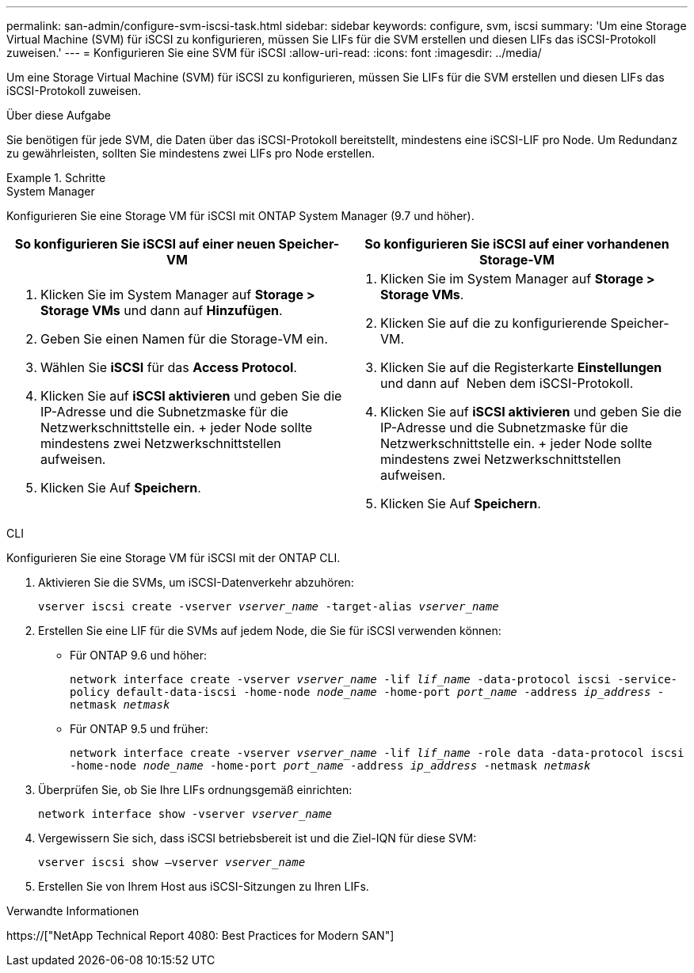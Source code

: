 ---
permalink: san-admin/configure-svm-iscsi-task.html 
sidebar: sidebar 
keywords: configure, svm, iscsi 
summary: 'Um eine Storage Virtual Machine (SVM) für iSCSI zu konfigurieren, müssen Sie LIFs für die SVM erstellen und diesen LIFs das iSCSI-Protokoll zuweisen.' 
---
= Konfigurieren Sie eine SVM für iSCSI
:allow-uri-read: 
:icons: font
:imagesdir: ../media/


[role="lead"]
Um eine Storage Virtual Machine (SVM) für iSCSI zu konfigurieren, müssen Sie LIFs für die SVM erstellen und diesen LIFs das iSCSI-Protokoll zuweisen.

.Über diese Aufgabe
Sie benötigen für jede SVM, die Daten über das iSCSI-Protokoll bereitstellt, mindestens eine iSCSI-LIF pro Node. Um Redundanz zu gewährleisten, sollten Sie mindestens zwei LIFs pro Node erstellen.

.Schritte
[role="tabbed-block"]
====
.System Manager
--
Konfigurieren Sie eine Storage VM für iSCSI mit ONTAP System Manager (9.7 und höher).

[cols="2"]
|===
| So konfigurieren Sie iSCSI auf einer neuen Speicher-VM | So konfigurieren Sie iSCSI auf einer vorhandenen Storage-VM 


 a| 
. Klicken Sie im System Manager auf *Storage > Storage VMs* und dann auf *Hinzufügen*.
. Geben Sie einen Namen für die Storage-VM ein.
. Wählen Sie *iSCSI* für das *Access Protocol*.
. Klicken Sie auf *iSCSI aktivieren* und geben Sie die IP-Adresse und die Subnetzmaske für die Netzwerkschnittstelle ein. + jeder Node sollte mindestens zwei Netzwerkschnittstellen aufweisen.
. Klicken Sie Auf *Speichern*.

 a| 
. Klicken Sie im System Manager auf *Storage > Storage VMs*.
. Klicken Sie auf die zu konfigurierende Speicher-VM.
. Klicken Sie auf die Registerkarte *Einstellungen* und dann auf image:icon_gear.gif[""] Neben dem iSCSI-Protokoll.
. Klicken Sie auf *iSCSI aktivieren* und geben Sie die IP-Adresse und die Subnetzmaske für die Netzwerkschnittstelle ein. + jeder Node sollte mindestens zwei Netzwerkschnittstellen aufweisen.
. Klicken Sie Auf *Speichern*.


|===
--
.CLI
--
Konfigurieren Sie eine Storage VM für iSCSI mit der ONTAP CLI.

. Aktivieren Sie die SVMs, um iSCSI-Datenverkehr abzuhören:
+
`vserver iscsi create -vserver _vserver_name_ -target-alias _vserver_name_`

. Erstellen Sie eine LIF für die SVMs auf jedem Node, die Sie für iSCSI verwenden können:
+
** Für ONTAP 9.6 und höher:
+
`network interface create -vserver _vserver_name_ -lif _lif_name_ -data-protocol iscsi -service-policy default-data-iscsi -home-node _node_name_ -home-port _port_name_ -address _ip_address_ -netmask _netmask_`

** Für ONTAP 9.5 und früher:
+
`network interface create -vserver _vserver_name_ -lif _lif_name_ -role data -data-protocol iscsi -home-node _node_name_ -home-port _port_name_ -address _ip_address_ -netmask _netmask_`



. Überprüfen Sie, ob Sie Ihre LIFs ordnungsgemäß einrichten:
+
`network interface show -vserver _vserver_name_`

. Vergewissern Sie sich, dass iSCSI betriebsbereit ist und die Ziel-IQN für diese SVM:
+
`vserver iscsi show –vserver _vserver_name_`

. Erstellen Sie von Ihrem Host aus iSCSI-Sitzungen zu Ihren LIFs.


--
====
.Verwandte Informationen
https://["NetApp Technical Report 4080: Best Practices for Modern SAN"]
